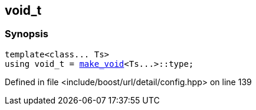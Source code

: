 :relfileprefix: ../../
[#F166B1B690E96FE90455E4B1D24A4404BFCD4611]
== void_t



=== Synopsis

[source,cpp,subs="verbatim,macros,-callouts"]
----
template<class... Ts>
using void_t = xref:reference/boost/urls/make_void.adoc[make_void]<Ts...>::type;
----

Defined in file <include/boost/url/detail/config.hpp> on line 139

